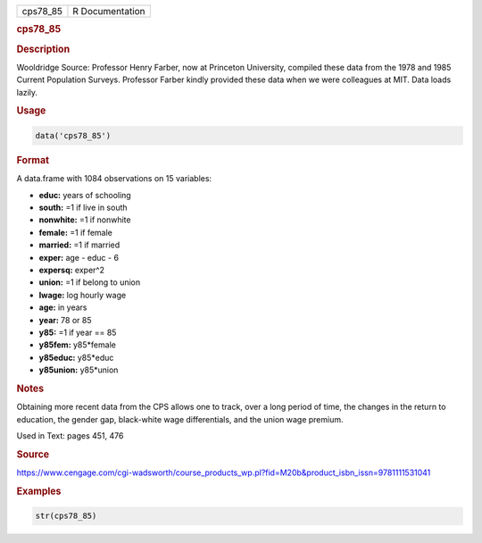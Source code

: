 .. container::

   ======== ===============
   cps78_85 R Documentation
   ======== ===============

   .. rubric:: cps78_85
      :name: cps78_85

   .. rubric:: Description
      :name: description

   Wooldridge Source: Professor Henry Farber, now at Princeton
   University, compiled these data from the 1978 and 1985 Current
   Population Surveys. Professor Farber kindly provided these data when
   we were colleagues at MIT. Data loads lazily.

   .. rubric:: Usage
      :name: usage

   .. code:: R

      data('cps78_85')

   .. rubric:: Format
      :name: format

   A data.frame with 1084 observations on 15 variables:

   -  **educ:** years of schooling

   -  **south:** =1 if live in south

   -  **nonwhite:** =1 if nonwhite

   -  **female:** =1 if female

   -  **married:** =1 if married

   -  **exper:** age - educ - 6

   -  **expersq:** exper^2

   -  **union:** =1 if belong to union

   -  **lwage:** log hourly wage

   -  **age:** in years

   -  **year:** 78 or 85

   -  **y85:** =1 if year == 85

   -  **y85fem:** y85*female

   -  **y85educ:** y85*educ

   -  **y85union:** y85*union

   .. rubric:: Notes
      :name: notes

   Obtaining more recent data from the CPS allows one to track, over a
   long period of time, the changes in the return to education, the
   gender gap, black-white wage differentials, and the union wage
   premium.

   Used in Text: pages 451, 476

   .. rubric:: Source
      :name: source

   https://www.cengage.com/cgi-wadsworth/course_products_wp.pl?fid=M20b&product_isbn_issn=9781111531041

   .. rubric:: Examples
      :name: examples

   .. code:: R

       str(cps78_85)
